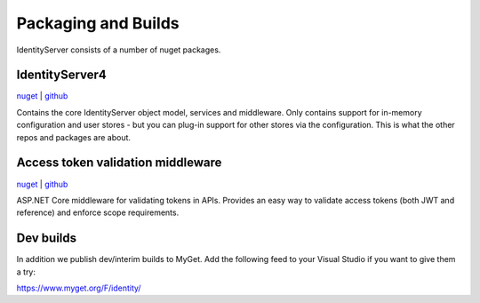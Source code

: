 Packaging and Builds
====================

IdentityServer consists of a number of nuget packages.

IdentityServer4
^^^^^^^^^^^^^^^
`nuget <https://www.nuget.org/packages/IdentityServer4/>`_ | `github <https://github.com/identityserver/IdentityServer4>`_

Contains the core IdentityServer object model, services and middleware. 
Only contains support for in-memory configuration and user stores - but you can plug-in support for other stores via the configuration. This is what the other repos and packages are about.

Access token validation middleware
^^^^^^^^^^^^^^^^^^^^^^^^^^^^^^^^^^
`nuget <https://www.nuget.org/packages/IdentityServer4.AccessTokenValidation>`_ | `github <https://github.com/IdentityServer/IdentityServer4.AccessTokenValidation>`_

ASP.NET Core middleware for validating tokens in APIs. Provides an easy way to validate access tokens (both JWT and reference) and enforce scope requirements.

Dev builds
^^^^^^^^^^
In addition we publish dev/interim builds to MyGet.
Add the following feed to your Visual Studio if you want to give them a try:

https://www.myget.org/F/identity/